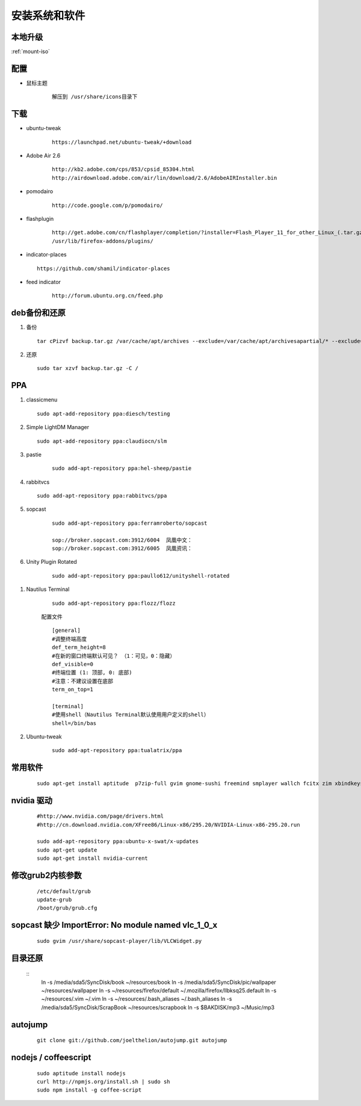 ************************
安装系统和软件
************************



本地升级
----------

:ref:`mount-iso`

配置
-----

- 鼠标主题
    
    ::

       解压到 /usr/share/icons目录下


下载 
----

- ubuntu-tweak

    ::
        
        https://launchpad.net/ubuntu-tweak/+download

- Adobe Air 2.6

    ::
        
        http://kb2.adobe.com/cps/853/cpsid_85304.html
        http://airdownload.adobe.com/air/lin/download/2.6/AdobeAIRInstaller.bin        


- pomodairo

    ::

        http://code.google.com/p/pomodairo/


- flashplugin
    
    ::

        http://get.adobe.com/cn/flashplayer/completion/?installer=Flash_Player_11_for_other_Linux_(.tar.gz)_32-bit
        /usr/lib/firefox-addons/plugins/

 
- indicator-places
  
  ::

    https://github.com/shamil/indicator-places

- feed indicator

    ::

        http://forum.ubuntu.org.cn/feed.php


deb备份和还原
-------------

1.  备份

    ::

        tar cPizvf backup.tar.gz /var/cache/apt/archives --exclude=/var/cache/apt/archivesapartial/* --exclude=/var/cache/apt/archives/lock


2.   还原  

    ::

        sudo tar xzvf backup.tar.gz -C / 

PPA
----

1.  classicmenu

    ::

        sudo apt-add-repository ppa:diesch/testing

#.  Simple LightDM Manager

    ::

        sudo apt-add-repository ppa:claudiocn/slm


#. pastie

    ::

        sudo add-apt-repository ppa:hel-sheep/pastie

#. rabbitvcs

   ::
        
        sudo add-apt-repository ppa:rabbitvcs/ppa

#. sopcast

    ::

        sudo add-apt-repository ppa:ferramroberto/sopcast

        sop://broker.sopcast.com:3912/6004  凤凰中文： 
        sop://broker.sopcast.com:3912/6005  凤凰资讯：

#. Unity Plugin Rotated

    ::

        sudo add-apt-repository ppa:paullo612/unityshell-rotated


.. index::
    single:Terminal;nautilus termianl

#. Nautilus Terminal

    ::

        sudo add-apt-repository ppa:flozz/flozz


    配置文件    
    
    ::

        [general]
        #调整终端高度
        def_term_height=8
        #在新的窗口终端默认可见？ （1：可见，0：隐藏）
        def_visible=0
        #终端位置 (1: 顶部, 0: 底部)
        #注意：不建议设置在底部
        term_on_top=1

        [terminal]
        #使用shell（Nautilus Terminal默认使用用户定义的shell）
        shell=/bin/bas


#. Ubuntu-tweak

    ::

        sudo add-apt-repository ppa:tualatrix/ppa
        


常用软件
--------

    ::

        sudo apt-get install aptitude  p7zip-full gvim gnome-sushi freemind smplayer wallch fcitx zim xbindkeys compizconfig-settings-manager gnome-core 7z unrar terminator git-core subversion chmsee python2.7-doc freepats debian-reference-zh-cn ubuntu-defaults-zh-cn debian-faq-zh-cn shutter gnome-tweak-tool amule manpages-zh python-docutils wmctrl ubuntu-restricted-extras classicmenu-indicator indicator-weather pysdm ntfs-config pastie gconf-editor sopcast-player wine simple-lightdm-manager unityshell-rotated libnux-1.0-0 curl mongodb virtualbox startupmanager sysadmin-guide nautilus-terminal nautilus-open-termianl exuberant-ctags ubuntu-tweak gitk qgit lighttpd rabbitvcs-core rabbitvcs-nautilus3 rabbitvcs-cli 




nvidia 驱动
------------
    
    ::

        #http://www.nvidia.com/page/drivers.html
        #http://cn.download.nvidia.com/XFree86/Linux-x86/295.20/NVIDIA-Linux-x86-295.20.run

        sudo add-apt-repository ppa:ubuntu-x-swat/x-updates 
        sudo apt-get update
        sudo apt-get install nvidia-current



修改grub2内核参数
------------------
        
    ::

        /etc/default/grub
        update-grub
        /boot/grub/grub.cfg


sopcast 缺少 ImportError\: No module named vlc_1_0_x
-------------------------------------------------------

    ::

        sudo gvim /usr/share/sopcast-player/lib/VLCWidget.py 


目录还原
---------

    ::
        ln -s /media/sda5/SyncDisk/book ~/resources/book
        ln -s /media/sda5/SyncDisk/pic/wallpaper ~/resources/wallpaper
        ln -s ~/resources/firefox/default ~/.mozilla/firefox/llbksq25.default
        ln -s ~/resources/.vim ~/.vim
        ln -s ~/resources/.bash_aliases ~/.bash_aliases
        ln -s /media/sda5/SyncDisk/ScrapBook ~/resources/scrapbook
        ln -s $BAKDISK/mp3 ~/Music/mp3      

autojump
---------

    ::

        git clone git://github.com/joelthelion/autojump.git autojump


nodejs / coffeescript
----------------------

    ::

        sudo aptitude install nodejs
        curl http://npmjs.org/install.sh | sudo sh
        sudo npm install -g coffee-script

